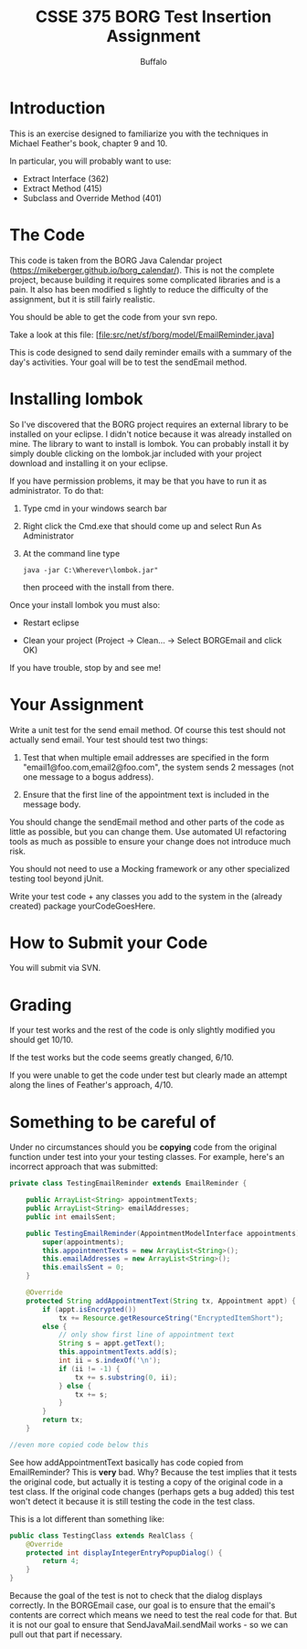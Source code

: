 #+TITLE: CSSE 375 BORG Test Insertion Assignment
#+AUTHOR: Buffalo
#+EMAIL: hewner@rose-hulman.edu
#+OPTIONS: ^:{}
#+OPTIONS: html-link-use-abs-url:nil html-postamble:auto
#+OPTIONS: html-preamble:t html-scripts:t html-style:t
#+OPTIONS: html5-fancy:t tex:t
#+DRAWERS: INSTRUCTOR

* Introduction

This is an exercise designed to familiarize you with the techniques in
Michael Feather's book, chapter 9 and 10.

In particular, you will probably want to use:

+ Extract Interface (362)
+ Extract Method (415)
+ Subclass and Override Method (401)

* The Code

This code is taken from the BORG Java Calendar project
(https://mikeberger.github.io/borg_calendar/).  This is not the
complete project, because building it requires some complicated
libraries and is a pain.  It also has been modified s lightly to reduce
the difficulty of the assignment, but it is still fairly realistic.

You should be able to get the code from your svn repo.

Take a look at this file:
[file:src/net/sf/borg/model/EmailReminder.java]

This is code designed to send daily reminder emails with a summary of
the day's activities.  Your goal will be to test the sendEmail method.

* Installing lombok

So I've discovered that the BORG project requires an external library
to be installed on your eclipse.  I didn't notice because it was
already installed on mine.  The library to want to install is lombok.
You can probably install it by simply double clicking on the
lombok.jar included with your project download and installing it on
your eclipse.

If you have permission problems, it may be that you have to run it as
administrator.  To do that:

1.  Type cmd in your windows search bar
2.  Right click the Cmd.exe that should come up and select Run As
    Administrator
3.  At the command line type
    : java -jar C:\Wherever\lombok.jar"
    then proceed with the install from there.

Once your install lombok you must also:

+ Restart eclipse

+ Clean your project (Project -> Clean... -> Select BORGEmail and click OK)

If you have trouble, stop by and see me!

* Your Assignment

Write a unit test for the send email method.  Of course this test
should not actually send email.  Your test should test two things:

1.  Test that when multiple email addresses are specified in the form
    "email1@foo.com,email2@foo.com", the system sends 2 messages (not
    one message to a bogus address).

2.  Ensure that the first line of the appointment text is included in
    the message body.

You should change the sendEmail method and other parts of the code as
little as possible, but you can change them.  Use automated UI
refactoring tools as much as possible to ensure your change does not
introduce much risk.

You should not need to use a Mocking framework or any other
specialized testing tool beyond jUnit.

Write your test code + any classes you add to the system in the
(already created) package yourCodeGoesHere.

* How to Submit your Code

You will submit via SVN.

* Grading

If your test works and the rest of the code is only slightly modified
you should get 10/10.

If the test works but the code seems greatly changed, 6/10.

If you were unable to get the code under test but clearly made an
attempt along the lines of Feather's approach, 4/10.
* Something to be careful of
Under no circumstances should you be *copying* code from the original
function under test into your your testing classes.  For example,
here's an incorrect approach that was submitted:

#+BEGIN_SRC java
private class TestingEmailReminder extends EmailReminder {
	
	public ArrayList<String> appointmentTexts;
	public ArrayList<String> emailAddresses;
	public int emailsSent;

	public TestingEmailReminder(AppointmentModelInterface appointments) {
		super(appointments);
		this.appointmentTexts = new ArrayList<String>();
		this.emailAddresses = new ArrayList<String>();
		this.emailsSent = 0;
	}
	
	@Override
	protected String addAppointmentText(String tx, Appointment appt) {
		if (appt.isEncrypted())
			tx += Resource.getResourceString("EncryptedItemShort");
		else {
			// only show first line of appointment text
			String s = appt.getText();
			this.appointmentTexts.add(s);
			int ii = s.indexOf('\n');
			if (ii != -1) {
				tx += s.substring(0, ii);
			} else {
				tx += s;
			}
		}
		return tx;
	}

//even more copied code below this
#+END_SRC

See how addAppointmentText basically has code copied from
EmailReminder?  This is *very* bad.  Why?  Because the test implies
that it tests the original code, but actually it is testing a copy of
the original code in a test class.  If the original code changes
(perhaps gets a bug added) this test won't detect it because it is
still testing the code in the test class.

This is a lot different than something like:

#+BEGIN_SRC java
public class TestingClass extends RealClass {
    @Override
    protected int displayIntegerEntryPopupDialog() {
        return 4;
    }
}
#+END_SRC

Because the goal of the test is not to check that the dialog displays
correctly.  In the BORGEmail case, our goal is to ensure that the
email's contents are correct which means we need to test the real code
for that.  But it is not our goal to ensure that SendJavaMail.sendMail
works - so we can pull out that part if necessary.
